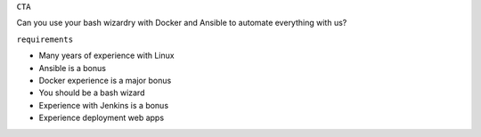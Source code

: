 ``CTA``

Can you use your bash wizardry with Docker and Ansible to automate
everything with us?

``requirements``

-  Many years of experience with Linux
-  Ansible is a bonus
-  Docker experience is a major bonus
-  You should be a bash wizard
-  Experience with Jenkins is a bonus
-  Experience deployment web apps
